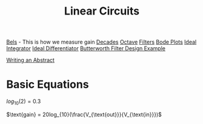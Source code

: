 :PROPERTIES:
:ID:       328fd59f-4054-4369-9410-3e03cb620b8e
:END:
#+title: Linear Circuits
#+filetags: :Class:Linear:MOC:


[[id:7dcb79d7-4047-4a4b-bbac-5c7953b158ba][Bels]] - This is how we measure gain
[[id:0db37459-a2ba-419a-bfa7-700e1b72ba1c][Decades]]
[[id:5db62d2a-348a-4403-979e-fa6439fd83aa][Octave]]
[[id:ebd7681f-a6a2-43c2-871b-c68c34206d57][Filters]]
[[id:cb7750a9-9aba-473d-b01c-cabe4aa1c977][Bode Plots]]
[[id:829c53fa-b448-49f8-9a33-9ae092d0716c][Ideal Integrator]]
[[id:6c9d5e8e-3c9a-4a7d-a4ee-abe768118634][Ideal Differentiator]]
[[id:57ced548-30fe-41b5-9ff6-a0f556857663][Butterworth Filter Design Example]]



[[id:98a6e14d-b8bc-4152-9058-1bfc70580925][Writing an Abstract]]

* Basic Equations

$log_{10}(2) = 0.3$

$\text{gain} = 20log_{10}(\frac{V_{\text{out}}}{V_{\text{in}}})$
